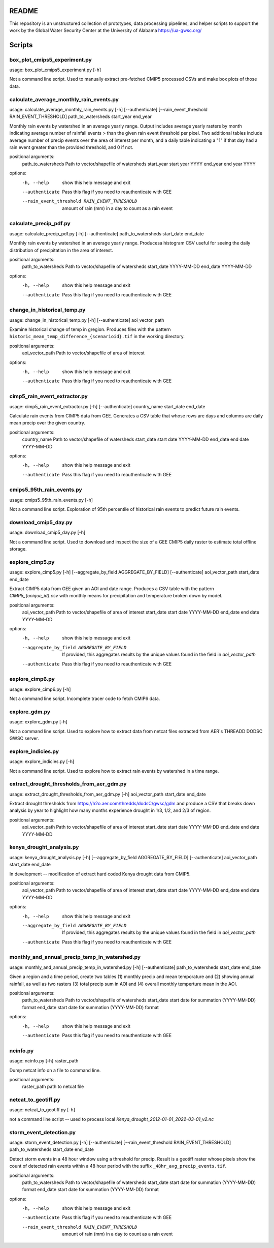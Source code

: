 README
======

This repository is an unstructured collection of prototypes, data processing pipelines, and helper scripts to support the work by the Global Water Security Center at the University of Alabama https://ua-gwsc.org/

Scripts
=======
box_plot_cmips5_experiment.py
-----------------------------
usage: box_plot_cmips5_experiment.py [-h]

Not a command line script. Used to manually extract pre-fetched CMIP5 processed CSVs and make box plots of those data.


calculate_average_monthly_rain_events.py
----------------------------------------
usage: calculate_average_monthly_rain_events.py [-h] [--authenticate] [--rain_event_threshold RAIN_EVENT_THRESHOLD] path_to_watersheds start_year end_year

Monthly rain events by watershed in an average yearly range. Output includes average yearly rasters by month indicating average number of rainfall events >
than the given rain event threshold per pixel. Two additional tables include average number of precip events over the area of interest per month, and a
daily table indicating a "1" if that day had a rain event greater than the provided threshold, and 0 if not.

positional arguments:
  path_to_watersheds    Path to vector/shapefile of watersheds
  start_year            start year YYYY
  end_year              end year YYYY

options:
  -h, --help            show this help message and exit
  --authenticate        Pass this flag if you need to reauthenticate with GEE
  --rain_event_threshold RAIN_EVENT_THRESHOLD
                        amount of rain (mm) in a day to count as a rain event

calculate_precip_pdf.py
-----------------------
usage: calculate_precip_pdf.py [-h] [--authenticate] path_to_watersheds start_date end_date

Monthly rain events by watershed in an average yearly range. Producesa histogram CSV useful for seeing the daily distribution of precipitation in the area
of interest.

positional arguments:
  path_to_watersheds  Path to vector/shapefile of watersheds
  start_date          YYYY-MM-DD
  end_date            YYYY-MM-DD

options:
  -h, --help          show this help message and exit
  --authenticate      Pass this flag if you need to reauthenticate with GEE

change_in_historical_temp.py
----------------------------
usage: change_in_historical_temp.py [-h] [--authenticate] aoi_vector_path

Examine historical change of temp in gregion. Produces files with the pattern ``historic_mean_temp_difference_{scenarioid}.tif`` in the working directory.

positional arguments:
  aoi_vector_path  Path to vector/shapefile of area of interest

options:
  -h, --help       show this help message and exit
  --authenticate   Pass this flag if you need to reauthenticate with GEE

cimp5_rain_event_extractor.py
-----------------------------
usage: cimp5_rain_event_extractor.py [-h] [--authenticate] country_name start_date end_date

Calculate rain events from CIMP5 data from GEE. Generates a CSV table that whose rows are days and columns are daily mean precip over the given country.

positional arguments:
  country_name    Path to vector/shapefile of watersheds
  start_date      start date YYYY-MM-DD
  end_date        end date YYYY-MM-DD

options:
  -h, --help      show this help message and exit
  --authenticate  Pass this flag if you need to reauthenticate with GEE

cmips5_95th_rain_events.py
--------------------------
usage: cmips5_95th_rain_events.py [-h]

Not a command line script. Exploration of 95th percentile of historical rain events to predict future rain events.


download_cmip5_day.py
---------------------
usage: download_cmip5_day.py [-h]

Not a command line script. Used to download and inspect the size of a GEE CMIP5 daily raster to estimate total offline storage.


explore_cimp5.py
----------------
usage: explore_cimp5.py [-h] [--aggregate_by_field AGGREGATE_BY_FIELD] [--authenticate] aoi_vector_path start_date end_date

Extract CIMP5 data from GEE given an AOI and date range. Produces a CSV table with the pattern `CIMP5_{unique_id}.csv` with monthly means for precipitation
and temperature broken down by model.

positional arguments:
  aoi_vector_path       Path to vector/shapefile of area of interest
  start_date            start date YYYY-MM-DD
  end_date              end date YYYY-MM-DD

options:
  -h, --help            show this help message and exit
  --aggregate_by_field AGGREGATE_BY_FIELD
                        If provided, this aggregates results by the unique values found in the field in `aoi_vector_path`
  --authenticate        Pass this flag if you need to reauthenticate with GEE

explore_cimp6.py
----------------
usage: explore_cimp6.py [-h]

Not a command line script. Incomplete tracer code to fetch CMIP6 data.


explore_gdm.py
--------------
usage: explore_gdm.py [-h]

Not a command line script. Used to explore how to extract data from netcat files extracted from AER's THREADD DODSC GWSC server.


explore_indicies.py
-------------------
usage: explore_indicies.py [-h]

Not a command line script. Used to explore how to extract rain events by watershed in a time range.


extract_drought_thresholds_from_aer_gdm.py
------------------------------------------
usage: extract_drought_thresholds_from_aer_gdm.py [-h] aoi_vector_path start_date end_date

Extract drought thresholds from https://h2o.aer.com/thredds/dodsC/gwsc/gdm and produce a CSV that breaks down analysis by year to highlight how many months
experience drought in 1/3, 1/2, and 2/3 of region.

positional arguments:
  aoi_vector_path  Path to vector/shapefile of area of interest
  start_date       start date YYYY-MM-DD
  end_date         end date YYYY-MM-DD


kenya_drought_analysis.py
-------------------------
usage: kenya_drought_analysis.py [-h] [--aggregate_by_field AGGREGATE_BY_FIELD] [--authenticate] aoi_vector_path start_date end_date

In development -- modification of extract hard coded Kenya drought data from CMIP5.

positional arguments:
  aoi_vector_path       Path to vector/shapefile of area of interest
  start_date            start date YYYY-MM-DD
  end_date              end date YYYY-MM-DD

options:
  -h, --help            show this help message and exit
  --aggregate_by_field AGGREGATE_BY_FIELD
                        If provided, this aggregates results by the unique values found in the field in `aoi_vector_path`
  --authenticate        Pass this flag if you need to reauthenticate with GEE

monthly_and_annual_precip_temp_in_watershed.py
----------------------------------------------
usage: monthly_and_annual_precip_temp_in_watershed.py [-h] [--authenticate] path_to_watersheds start_date end_date

Given a region and a time period, create two tables (1) monthly precip and mean temporature and (2) showing annual rainfall, as well as two rasters (3)
total precip sum in AOI and (4) overall monthly temperture mean in the AOI.

positional arguments:
  path_to_watersheds  Path to vector/shapefile of watersheds
  start_date          start date for summation (YYYY-MM-DD) format
  end_date            start date for summation (YYYY-MM-DD) format

options:
  -h, --help          show this help message and exit
  --authenticate      Pass this flag if you need to reauthenticate with GEE

ncinfo.py
---------
usage: ncinfo.py [-h] raster_path

Dump netcat info on a file to command line.

positional arguments:
  raster_path  path to netcat file


netcat_to_geotiff.py
--------------------
usage: netcat_to_geotiff.py [-h]

not a command line script -- used to process local `Kenya_drought_2012-01-01_2022-03-01_v2.nc`


storm_event_detection.py
------------------------
usage: storm_event_detection.py [-h] [--authenticate] [--rain_event_threshold RAIN_EVENT_THRESHOLD] path_to_watersheds start_date end_date

Detect storm events in a 48 hour window using a threshold for precip. Result is a geotiff raster whose pixels show the count of detected rain events within
a 48 hour period with the suffix ``_48hr_avg_precip_events.tif``.

positional arguments:
  path_to_watersheds    Path to vector/shapefile of watersheds
  start_date            start date for summation (YYYY-MM-DD) format
  end_date              start date for summation (YYYY-MM-DD) format

options:
  -h, --help            show this help message and exit
  --authenticate        Pass this flag if you need to reauthenticate with GEE
  --rain_event_threshold RAIN_EVENT_THRESHOLD
                        amount of rain (mm) in a day to count as a rain event

